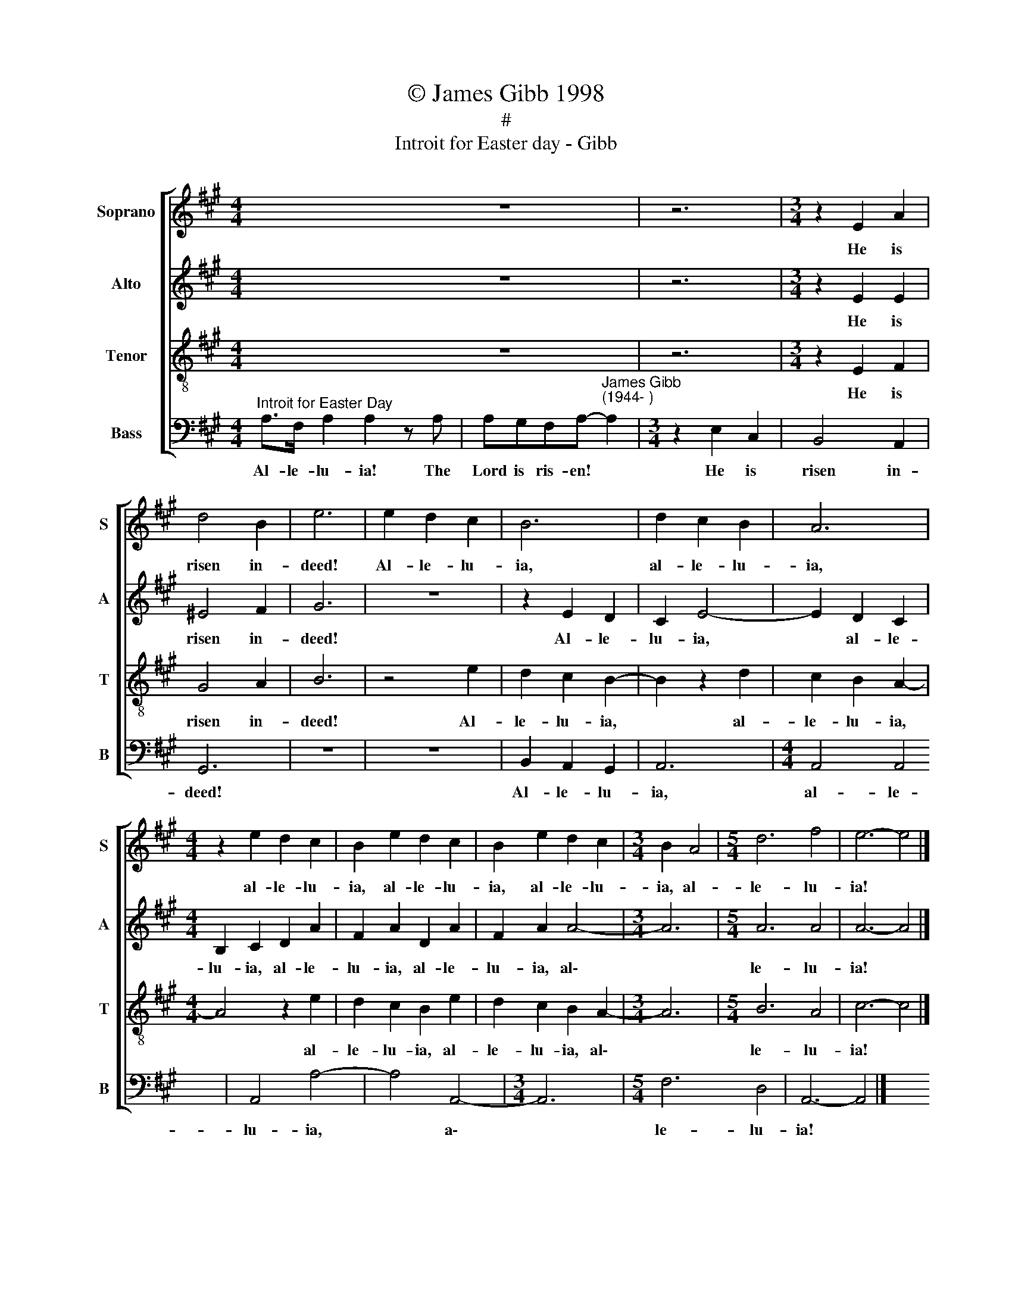 X:1
T:© James Gibb 1998
T:#
T:Introit for Easter day - Gibb
%%score [ 1 2 3 4 ]
L:1/8
M:4/4
K:A
V:1 treble nm="Soprano" snm="S"
V:2 treble nm="Alto" snm="A"
V:3 treble-8 nm="Tenor" snm="T"
V:4 bass nm="Bass" snm="B"
V:1
 x2 x4 z8 | z6 |[M:3/4] z2 E2 A2 | d4 B2 | e6 | e2 d2 c2 | B6 | d2 c2 B2 | A6 | %9
w: ||He is|risen in-|deed!|Al- le- lu-|ia,|al- le- lu-|ia,|
[M:4/4] z2 e2 d2 c2 | B2 e2 d2 c2 | B2 e2 d2 c2 |[M:3/4] B2 A4 |[M:5/4] d6 f4 | e6- e4 |] %15
w: al- le- lu-|ia, al- le- lu-|ia, al- le- lu-|ia, al-|le- lu-|ia! *|
V:2
 x2 x4 z8 | z6 |[M:3/4] z2 E2 E2 | ^E4 F2 | G6 | z6 | z2 E2 D2 | C2 E4- | E2 D2 C2 | %9
w: ||He is|risen in-|deed!||Al- le-|lu- ia,|* al- le-|
[M:4/4] B,2 C2 D2 A2 | F2 A2 D2 A2 | F2 A2 A4- |[M:3/4] A6 |[M:5/4] A6 A4 | A6- A4 |] %15
w: lu- ia, al- le-|lu- ia, al- le-|lu- ia, al\-||le- lu-|ia! *|
V:3
 x2 x4 z8 | z6 |[M:3/4] z2 E2 F2 | G4 A2 | B6 | z4 e2 | d2 c2 B2- | B2 z2 d2 | c2 B2 A2- | %9
w: ||He is|risen in-|deed!|Al-|le- lu- ia,|~ al-|le- lu- ia,|
[M:4/4] A4 z2 e2 | d2 c2 B2 e2 | d2 c2 B2 A2- |[M:3/4] A6 |[M:5/4] B6 A4 | c6- c4 |] %15
w: * al-|le- lu- ia, al-|le- lu- ia, al\-||le- lu-|ia! *|
V:4
"^Introit for Easter Day" A,>F, A,2 A,2 z A, | A,G,F,A,-"^James Gibb\n(1944- )" A,2 | %2
w: Al- le- lu- ia! The|Lord is ris- en! *|
[M:3/4] z2 E,2 C,2 | B,,4 A,,2 | G,,6 | z6 | z6 | B,,2 A,,2 G,,2 | A,,6 |[M:4/4] A,,4 A,,4 | %10
w: He is|risen in-|deed!|||Al- le- lu-|ia,|al- le-|
 A,,4 A,4- | A,4 A,,4- |[M:3/4] A,,6 |[M:5/4] F,6 D,4 | A,,6- A,,4 |] %15
w: lu- ia,|* a\-||le- lu-|ia! *|

